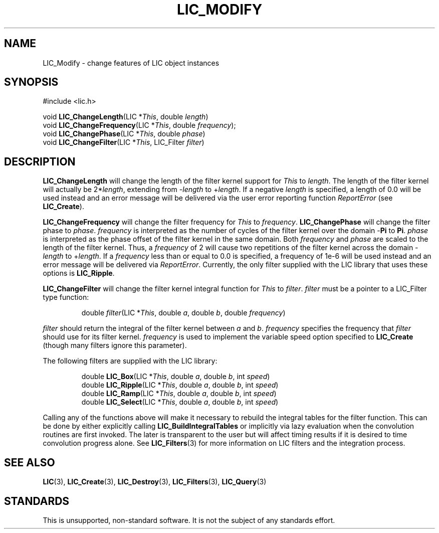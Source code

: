 .\" Copyright (c) 1993 The Regents of the University of California.
.\" All rights reserved.
.\"
.\" Redistribution and use in source and binary forms, with or without
.\" modification, are permitted provided that the following conditions
.\" are met:
.\" 1. Redistributions of source code must retain the above copyright
.\"    notice, this list of conditions and the following disclaimer.
.\" 2. Redistributions in binary form must reproduce the above copyright
.\"    notice, this list of conditions and the following disclaimer in the
.\"    documentation and/or other materials provided with the distribution.
.\" 3. All advertising materials mentioning features or use of this software
.\"    must display the following acknowledgement:
.\"	This product includes software developed by the University of
.\"	California, Lawrence Livermore National Laboratory and its
.\"	contributors.
.\" 4. Neither the name of the University nor the names of its contributors
.\"    may be used to endorse or promote products derived from this software
.\"    without specific prior written permission.
.\"
.\" THIS SOFTWARE IS PROVIDED BY THE REGENTS AND CONTRIBUTORS ``AS IS'' AND
.\" ANY EXPRESS OR IMPLIED WARRANTIES, INCLUDING, BUT NOT LIMITED TO, THE
.\" IMPLIED WARRANTIES OF MERCHANTABILITY AND FITNESS FOR A PARTICULAR PURPOSE
.\" ARE DISCLAIMED.  IN NO EVENT SHALL THE REGENTS OR CONTRIBUTORS BE LIABLE
.\" FOR ANY DIRECT, INDIRECT, INCIDENTAL, SPECIAL, EXEMPLARY, OR CONSEQUENTIAL
.\" DAMAGES (INCLUDING, BUT NOT LIMITED TO, PROCUREMENT OF SUBSTITUTE GOODS
.\" OR SERVICES; LOSS OF USE, DATA, OR PROFITS; OR BUSINESS INTERRUPTION)
.\" HOWEVER CAUSED AND ON ANY THEORY OF LIABILITY, WHETHER IN CONTRACT, STRICT
.\" LIABILITY, OR TORT (INCLUDING NEGLIGENCE OR OTHERWISE) ARISING IN ANY WAY
.\" OUT OF THE USE OF THIS SOFTWARE, EVEN IF ADVISED OF THE POSSIBILITY OF
.\" SUCH DAMAGE.
.\"
.de Hd
.ds Dt \\$4
..
.Hd $Header: /usr/local/src/lic/liblic/RCS/LIC_Modify.3,v 1.4 1993/11/02 18:32:26 casey Exp $
.TH LIC_MODIFY 3 \*(Dt
.SH NAME
LIC_Modify \- change features of LIC object instances
.SH SYNOPSIS
.nf
#include <lic.h>

void \fBLIC_ChangeLength\fP(LIC *\fIThis\fP, double \fIlength\fP)
void \fBLIC_ChangeFrequency\fP(LIC *\fIThis\fP, double \fIfrequency\fP);
void \fBLIC_ChangePhase\fP(LIC *\fIThis\fP, double \fIphase\fP)
void \fBLIC_ChangeFilter\fP(LIC *\fIThis\fP, LIC_Filter \fIfilter\fP)
.fi
.SH DESCRIPTION
.if t .ds pi \(*p
.if n .ds pi Pi
.B LIC_ChangeLength
will change the length of the filter kernel support for
.I This
to
.IR length .
The length of the filter kernel will actually be
.RI 2* length ,
extending from
.RI - length
to
.RI + length .
If a negative
.I length
is specified, a length of 0.0 will be used instead and an error
message will be delivered via the user error reporting function
.I ReportError
(see
.BR LIC_Create ).
.PP
.B LIC_ChangeFrequency
will change the filter frequency for
.I This
to
.IR frequency .
.B LIC_ChangePhase
will change the filter phase to
.IR phase .
.I frequency
is interpreted as the number of cycles of the filter kernel over the domain
.RB - \*(pi
to
.BR \*(pi .
.I phase
is interpreted as the phase offset of the filter kernel in the same domain.
Both
.I frequency
and
.I phase
are scaled to the length of the filter kernel.  Thus, a
.I frequency
of 2 will cause two repetitions of the filter kernel across the domain
.RI - length
to
.RI + length .
If a 
.I frequency
less than or equal to 0.0 is specified, a frequency of 1e-6 will be
used instead and an error message will be delivered via
.IR ReportError .
Currently, the only filter supplied with the LIC library that uses these
options is
.BR LIC_Ripple .
.PP
.B LIC_ChangeFilter
will change the filter kernel integral function for
.I This
to
.IR filter .
.I filter
must be a pointer to a LIC_Filter type function:
.PP
.RS
.nf
double \fIfilter\fP(LIC *\fIThis\fP, double \fIa\fP, double \fIb\fP, double \fIfrequency\fP)
.fi
.RE
.PP
.I filter
should return the integral of the filter kernel between
.I a
and
.IR b .
.I frequency
specifies the frequency that
.I filter
should use for its filter kernel.
.I frequency
is used to implement the variable speed option specified to
.B LIC_Create
(though many filters ignore this parameter).
.PP
The following filters are supplied with the LIC library:
.PP
.RS
.nf
double \fBLIC_Box\fP(LIC *\fIThis\fP, double \fIa\fP, double \fIb\fP, int \fIspeed\fP)
double \fBLIC_Ripple\fP(LIC *\fIThis\fP, double \fIa\fP, double \fIb\fP, int \fIspeed\fP)
double \fBLIC_Ramp\fP(LIC *\fIThis\fP, double \fIa\fP, double \fIb\fP, int \fIspeed\fP)
double \fBLIC_Select\fP(LIC *\fIThis\fP, double \fIa\fP, double \fIb\fP, int \fIspeed\fP)
.fi
.RE
.PP
Calling any of the functions above will make it necessary to rebuild
the integral tables for the filter function.  This can be done by
either explicitly calling
.B LIC_BuildIntegralTables
or implicitly via lazy evaluation when the convolution routines are
first invoked.  The later is transparent to the user but will affect
timing results if it is desired to time convolution progress alone.
See
.BR LIC_Filters (3)
for more information on LIC filters and the integration process.
.SH "SEE ALSO"
.BR LIC (3),
.BR LIC_Create (3),
.BR LIC_Destroy (3),
.BR LIC_Filters (3),
.BR LIC_Query (3)
.SH STANDARDS
This is unsupported, non-standard software.  It is not the subject of any
standards effort.
